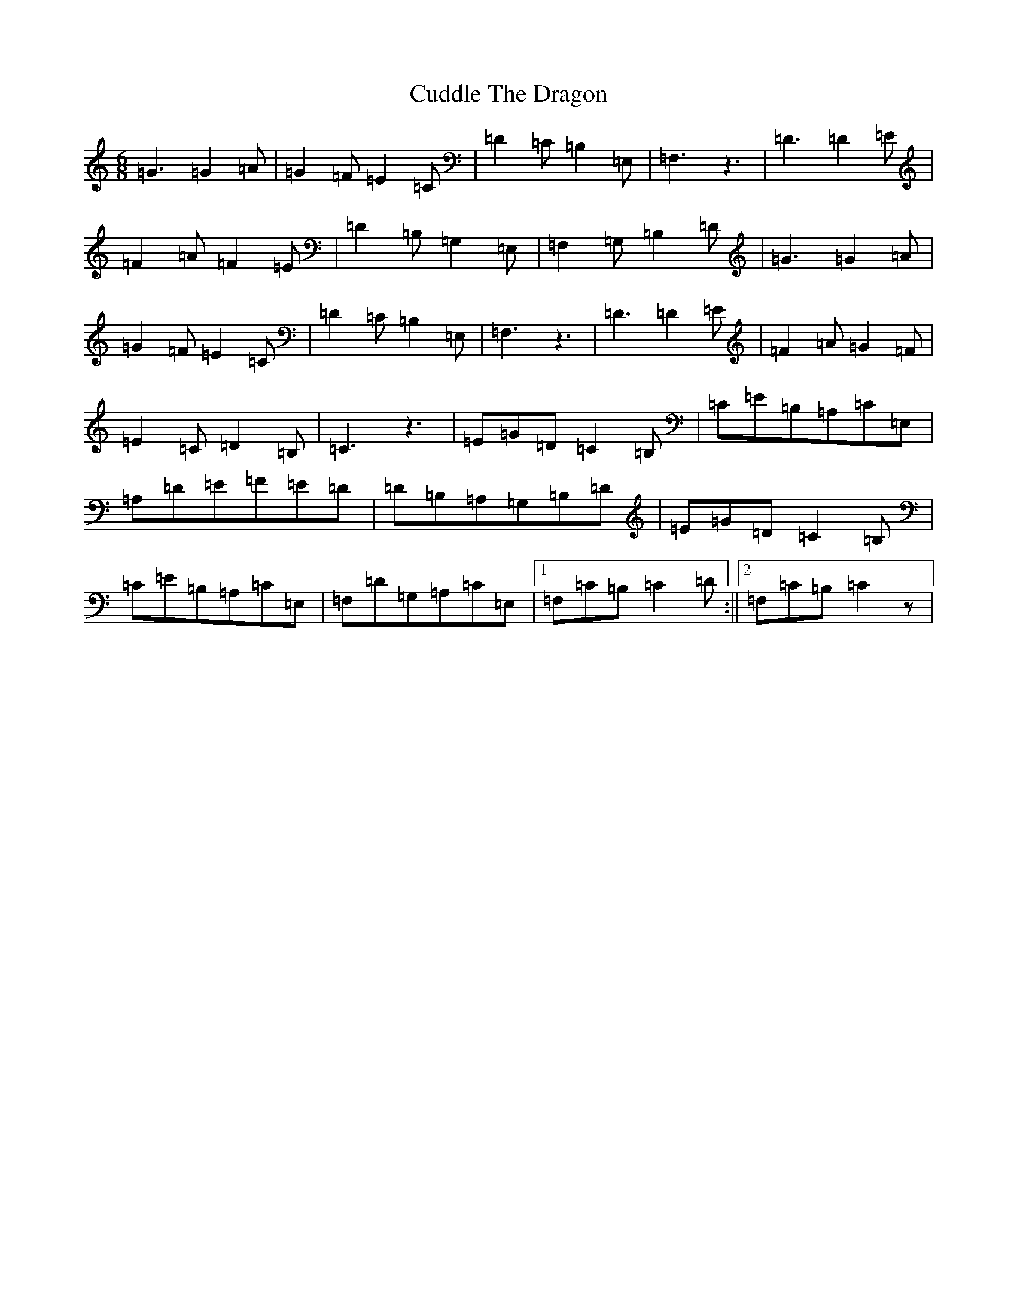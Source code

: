 X: 4534
T: Cuddle The Dragon
S: https://thesession.org/tunes/7711#setting7711
R: jig
M:6/8
L:1/8
K: C Major
=G3=G2=A|=G2=F=E2=C|=D2=C=B,2=E,|=F,3z3|=D3=D2=E|=F2=A=F2=E|=D2=B,=G,2=E,|=F,2=G,=B,2=D|=G3=G2=A|=G2=F=E2=C|=D2=C=B,2=E,|=F,3z3|=D3=D2=E|=F2=A=G2=F|=E2=C=D2=B,|=C3z3|=E=G=D=C2=B,|=C=E=B,=A,=C=E,|=A,=D=E=F=E=D|=D=B,=A,=G,=B,=D|=E=G=D=C2=B,|=C=E=B,=A,=C=E,|=F,=D=G,=A,=C=E,|1=F,=C=B,=C2=D:||2=F,=C=B,=C2z|
